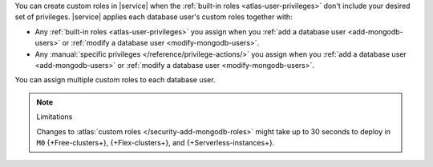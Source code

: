 You can create custom roles in |service| when the 
:ref:`built-in roles <atlas-user-privileges>` don't include your
desired set of privileges. |service| applies each database user's custom
roles together with:

- Any :ref:`built-in roles <atlas-user-privileges>` you
  assign when you :ref:`add a database user <add-mongodb-users>` or
  :ref:`modify a database user <modify-mongodb-users>`.
- Any :manual:`specific privileges </reference/privilege-actions/>` you
  assign when you :ref:`add a database user <add-mongodb-users>` or
  :ref:`modify a database user <modify-mongodb-users>`.

You can assign multiple custom roles to each database user.

.. note:: Limitations

   Changes to :atlas:`custom roles </security-add-mongodb-roles>`
   might take up to 30 seconds to deploy in ``M0`` {+Free-clusters+},
   {+Flex-clusters+}, and {+Serverless-instances+}.
   